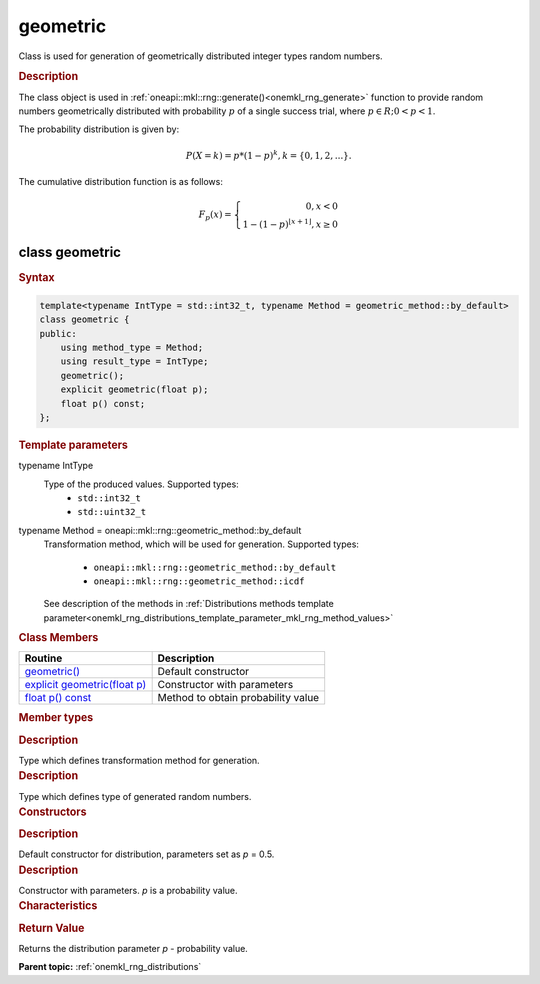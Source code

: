 .. _onemkl_rng_geometric:

geometric
=========

Class is used for generation of geometrically distributed integer types random numbers.

.. _onemkl_rng_geometric_description:

.. rubric:: Description

The class object is used in :ref:`oneapi::mkl::rng::generate()<onemkl_rng_generate>` function to provide random numbers geometrically distributed with probability :math:`p` of a single success trial, where :math:`p \in R; 0 < p < 1`.

The probability distribution is given by:

.. math::

     P(X = k) = p * (1 - p)^k, k = \{0, 1, 2, ... \}.

The cumulative distribution function is as follows:

.. math::

     F_{p}(x) = \left\{ \begin{array}{rcl} 0, x < 0 \\ 1 - (1 - p)^{\lfloor x + 1 \rfloor}, x \ge 0 \end{array}\right.

.. _onemkl_rng_geometric_syntax:

class geometric
---------------

.. rubric:: Syntax

.. code-block:: cpp

    template<typename IntType = std::int32_t, typename Method = geometric_method::by_default>
    class geometric {
    public:
        using method_type = Method;
        using result_type = IntType;
        geometric();
        explicit geometric(float p);
        float p() const;
    };

.. cpp:class:: template<typename IntType = float, typename Method = oneapi::mkl::rng::geometric_method::by_default> \
                oneapi::mkl::rng::geometric

.. container:: section

    .. rubric:: Template parameters

    .. container:: section

        typename IntType
            Type of the produced values. Supported types:
                * ``std::int32_t``
                * ``std::uint32_t``

    .. container:: section

        typename Method = oneapi::mkl::rng::geometric_method::by_default
            Transformation method, which will be used for generation. Supported types:

                * ``oneapi::mkl::rng::geometric_method::by_default``
                * ``oneapi::mkl::rng::geometric_method::icdf``

            See description of the methods in :ref:`Distributions methods template parameter<onemkl_rng_distributions_template_parameter_mkl_rng_method_values>`

.. container:: section

    .. rubric:: Class Members

    .. list-table::
        :header-rows: 1

        * - Routine
          - Description
        * - `geometric()`_
          - Default constructor
        * - `explicit geometric(float p)`_
          - Constructor with parameters
        * - `float p() const`_
          - Method to obtain probability value

.. container:: section

    .. rubric:: Member types

    .. container:: section

        .. cpp:type:: geometric::method_type = Method

        .. container:: section

            .. rubric:: Description

            Type which defines transformation method for generation.

    .. container:: section

        .. cpp:type:: geometric::result_type = IntType

        .. container:: section

            .. rubric:: Description

            Type which defines type of generated random numbers.

.. container:: section

    .. rubric:: Constructors

    .. container:: section

        .. _`geometric()`:

        .. cpp:function:: geometric::geometric()

        .. container:: section

            .. rubric:: Description

            Default constructor for distribution, parameters set as `p` = 0.5.

    .. container:: section

        .. _`explicit geometric(float p)`:

        .. cpp:function:: explicit geometric::geometric(float p)

        .. container:: section

            .. rubric:: Description

            Constructor with parameters. `p` is a probability value.


.. container:: section

    .. rubric:: Characteristics

    .. container:: section

        .. _`float p() const`:

        .. cpp:function:: float geometric::p() const

        .. container:: section

            .. rubric:: Return Value

            Returns the distribution parameter `p` - probability value.

**Parent topic:** :ref:`onemkl_rng_distributions`
